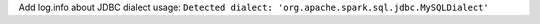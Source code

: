 Add log.info about JDBC dialect usage: ``Detected dialect: 'org.apache.spark.sql.jdbc.MySQLDialect'``
